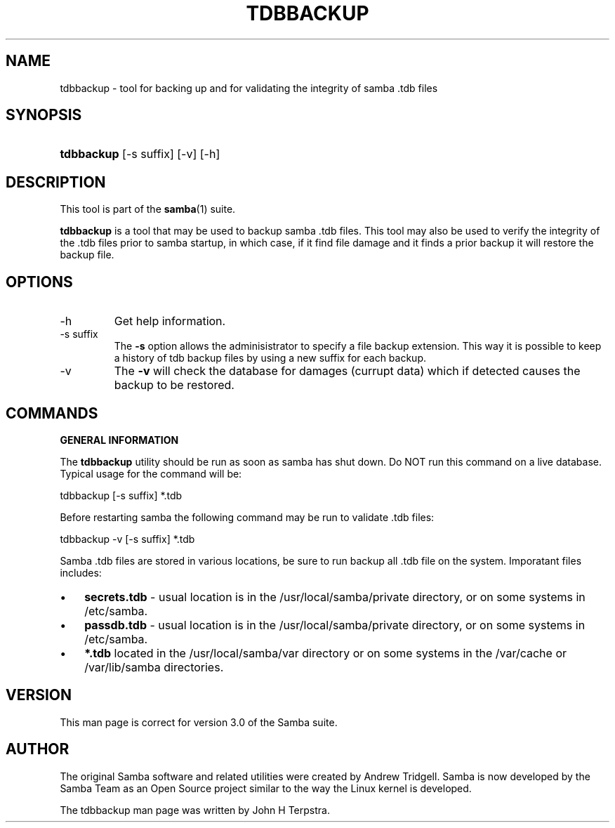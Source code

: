 .\"Generated by db2man.xsl. Don't modify this, modify the source.
.de Sh \" Subsection
.br
.if t .Sp
.ne 5
.PP
\fB\\$1\fR
.PP
..
.de Sp \" Vertical space (when we can't use .PP)
.if t .sp .5v
.if n .sp
..
.de Ip \" List item
.br
.ie \\n(.$>=3 .ne \\$3
.el .ne 3
.IP "\\$1" \\$2
..
.TH "TDBBACKUP" 8 "" "" ""
.SH NAME
tdbbackup \- tool for backing up and for validating the integrity of samba .tdb files
.SH "SYNOPSIS"
.ad l
.hy 0
.HP 10
\fBtdbbackup\fR [\-s\ suffix] [\-v] [\-h]
.ad
.hy

.SH "DESCRIPTION"

.PP
This tool is part of the \fBsamba\fR(1) suite\&.

.PP
\fBtdbbackup\fR is a tool that may be used to backup samba \&.tdb files\&. This tool may also be used to verify the integrity of the \&.tdb files prior to samba startup, in which case, if it find file damage and it finds a prior backup it will restore the backup file\&.

.SH "OPTIONS"

.TP
\-h
Get help information\&.

.TP
\-s suffix
The \fB\-s\fR option allows the adminisistrator to specify a file backup extension\&. This way it is possible to keep a history of tdb backup files by using a new suffix for each backup\&.

.TP
\-v
The \fB\-v\fR will check the database for damages (currupt data) which if detected causes the backup to be restored\&.

.SH "COMMANDS"

.PP
\fBGENERAL INFORMATION\fR

.PP
The \fBtdbbackup\fR utility should be run as soon as samba has shut down\&. Do NOT run this command on a live database\&. Typical usage for the command will be:

.PP
tdbbackup [\-s suffix] *\&.tdb

.PP
Before restarting samba the following command may be run to validate \&.tdb files:

.PP
tdbbackup \-v [\-s suffix] *\&.tdb

.PP
Samba \&.tdb files are stored in various locations, be sure to run backup all \&.tdb file on the system\&. Imporatant files includes:

.TP 3
\(bu
\fBsecrets\&.tdb\fR \- usual location is in the /usr/local/samba/private directory, or on some systems in /etc/samba\&.
.TP
\(bu
\fBpassdb\&.tdb\fR \- usual location is in the /usr/local/samba/private directory, or on some systems in /etc/samba\&.
.TP
\(bu
\fB*\&.tdb\fR located in the /usr/local/samba/var directory or on some systems in the /var/cache or /var/lib/samba directories\&.
.LP

.SH "VERSION"

.PP
This man page is correct for version 3\&.0 of the Samba suite\&.

.SH "AUTHOR"

.PP
The original Samba software and related utilities were created by Andrew Tridgell\&. Samba is now developed by the Samba Team as an Open Source project similar to the way the Linux kernel is developed\&.

.PP
The tdbbackup man page was written by John H Terpstra\&.

